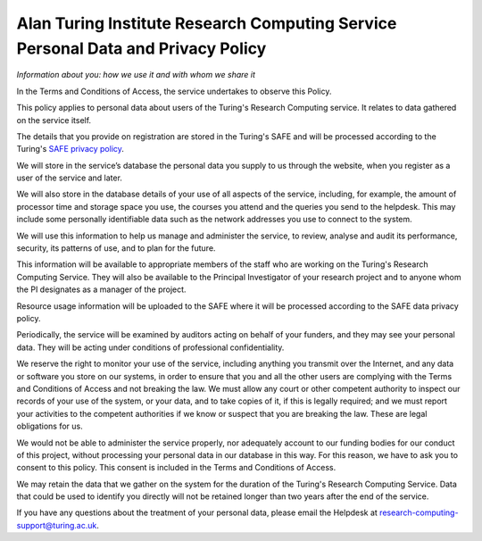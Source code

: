 Alan Turing Institute Research Computing Service Personal Data and Privacy Policy
=================================================================================

*Information about you: how we use it and with whom we share it*

In the Terms and Conditions of Access, the service undertakes to observe this Policy. 

This policy applies to personal data about users of the Turing's Research Computing service. It relates to data gathered on the service itself.

The details that you provide on registration are stored in the Turing's SAFE and will be processed according to the Turing's `SAFE privacy policy <https://safe.epcc.ed.ac.uk/ati/privacy_policy.jsp>`_.

We will store in the service’s database the personal data you supply to us through the website, when you register as a user of the service and later.

We will also store in the database details of your use of all aspects of the service, including, for example, the amount of processor time and storage space you use, the courses you attend and the queries you send to the helpdesk. This may include some personally identifiable data such as the network addresses you use to connect to the system.

We will use this information to help us manage and administer the service, to review, analyse and audit its performance, security, its patterns of use, and to plan for the future.

This information will be available to appropriate members of the staff who are working on the Turing's Research Computing Service. They will also be available to the Principal Investigator of your research project and to anyone whom the PI designates as a manager of the project.

Resource usage information will be uploaded to the SAFE where it will be processed according to the SAFE data privacy policy.

Periodically, the service will be examined by auditors acting on behalf of your funders, and they may see your personal data. They will be acting under conditions of professional confidentiality.

We reserve the right to monitor your use of the service, including anything you transmit over the Internet, and any data or software you store on our systems, in order to ensure that you and all the other users are complying with the Terms and Conditions of Access and not breaking the law. We must allow any court or other competent authority to inspect our records of your use of the system, or your data, and to take copies of it, if this is legally required; and we must report your activities to the competent authorities if we know or suspect that you are breaking the law. These are legal obligations for us.

We would not be able to administer the service properly, nor adequately account to our funding bodies for our conduct of this project, without processing your personal data in our database in this way. For this reason, we have to ask you to consent to this policy. This consent is included in the Terms and Conditions of Access.

We may retain the data that we gather on the system for the duration of the Turing's Research Computing Service. Data that could be used to identify you directly will not be retained longer than two years after the end of the service.

If you have any questions about the treatment of your personal data, please email the Helpdesk at research-computing-support@turing.ac.uk.
